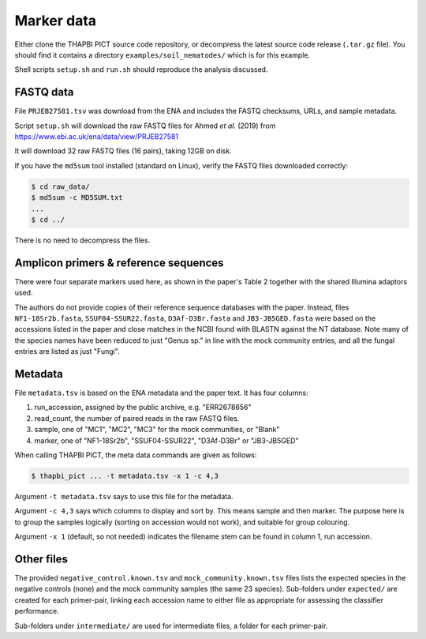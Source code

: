 .. _soil_nematodes_sample_data:

Marker data
===========

Either clone the THAPBI PICT source code repository, or decompress the latest
source code release (``.tar.gz`` file). You should find it contains a
directory ``examples/soil_nematodes/`` which is for this example.

Shell scripts ``setup.sh`` and ``run.sh`` should reproduce the analysis
discussed.

FASTQ data
----------

File ``PRJEB27581.tsv`` was download from the ENA and includes the FASTQ
checksums, URLs, and sample metadata.

Script ``setup.sh`` will download the raw FASTQ files for Ahmed *et al.* (2019)
from https://www.ebi.ac.uk/ena/data/view/PRJEB27581

It will download 32 raw FASTQ files (16 pairs), taking 12GB on disk.

If you have the ``md5sum`` tool installed (standard on Linux), verify the FASTQ
files downloaded correctly:

.. code:: console

    $ cd raw_data/
    $ md5sum -c MD5SUM.txt
    ...
    $ cd ../

There is no need to decompress the files.

Amplicon primers & reference sequences
--------------------------------------

There were four separate markers used here, as shown in the paper's Table 2
together with the shared Illumina adaptors used.

The authors do not provide copies of their reference sequence databases with
the paper. Instead, files ``NF1-18Sr2b.fasta``, ``SSUF04-SSUR22.fasta``,
``D3Af-D3Br.fasta`` and ``JB3-JB5GED.fasta`` were based on the accessions
listed in the paper and close matches in the NCBI found with BLASTN against
the NT database. Note many of the species names have been reduced to just
"Genus sp." in line with the mock community entries, and all the fungal
entries are listed as just "Fungi".

Metadata
--------

File ``metadata.tsv`` is based on the ENA metadata and the paper text. It has
four columns:

1. run_accession, assigned by the public archive, e.g. "ERR2678656"
2. read_count, the number of paired reads in the raw FASTQ files.
3. sample, one of "MC1", "MC2", "MC3" for the mock communities, or "Blank"
4. marker, one of "NF1-18Sr2b", "SSUF04-SSUR22", "D3Af-D3Br" or "JB3-JB5GED"

When calling THAPBI PICT, the meta data commands are given as follows:

.. code:: console

    $ thapbi_pict ... -t metadata.tsv -x 1 -c 4,3

Argument ``-t metadata.tsv`` says to use this file for the metadata.

Argument ``-c 4,3`` says which columns to display and sort by. This means
sample and then marker. The purpose here is to group the samples logically
(sorting on accession would not work), and suitable for group colouring.

Argument ``-x 1`` (default, so not needed) indicates the filename stem can be
found in column 1, run accession.

Other files
-----------

The provided ``negative_control.known.tsv`` and ``mock_community.known.tsv``
files lists the expected species in the negative controls (none) and the mock
community samples (the same 23 species). Sub-folders under ``expected/`` are
created for each primer-pair, linking each accession name to either file as
appropriate for assessing the classifier performance.

Sub-folders under ``intermediate/`` are used for intermediate files, a folder
for each primer-pair.
